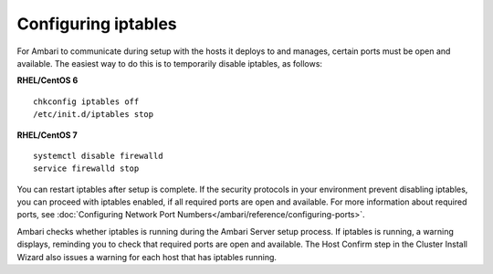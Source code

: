 Configuring iptables
====================

For Ambari to communicate during setup with the hosts it deploys to and manages, certain ports must be open and available. The easiest way to do this is to temporarily disable iptables, as follows:

**RHEL/CentOS 6**

::

	chkconfig iptables off
	/etc/init.d/iptables stop

**RHEL/CentOS 7**

::

	systemctl disable firewalld
	service firewalld stop

You can restart iptables after setup is complete. If the security protocols in your environment prevent disabling iptables, you can proceed with iptables enabled, if all required ports are open and available. For more information about required ports, see :doc:`Configuring Network Port Numbers</ambari/reference/configuring-ports>`.

Ambari checks whether iptables is running during the Ambari Server setup process. If iptables is running, a warning displays, reminding you to check that required ports are open and available. The Host Confirm step in the Cluster Install Wizard also issues a warning for each host that has iptables running.